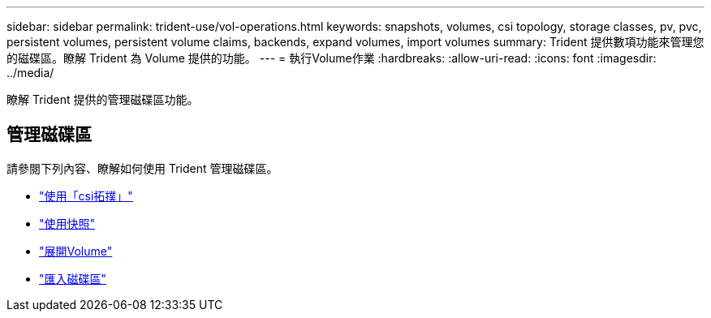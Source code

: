 ---
sidebar: sidebar 
permalink: trident-use/vol-operations.html 
keywords: snapshots, volumes, csi topology, storage classes, pv, pvc, persistent volumes, persistent volume claims, backends, expand volumes, import volumes 
summary: Trident 提供數項功能來管理您的磁碟區。瞭解 Trident 為 Volume 提供的功能。 
---
= 執行Volume作業
:hardbreaks:
:allow-uri-read: 
:icons: font
:imagesdir: ../media/


[role="lead"]
瞭解 Trident 提供的管理磁碟區功能。



== 管理磁碟區

請參閱下列內容、瞭解如何使用 Trident 管理磁碟區。

* link:csi-topology.html["使用「csi拓撲」"^]
* link:vol-snapshots.html["使用快照"^]
* link:vol-expansion.html["展開Volume"^]
* link:vol-import.html["匯入磁碟區"^]

